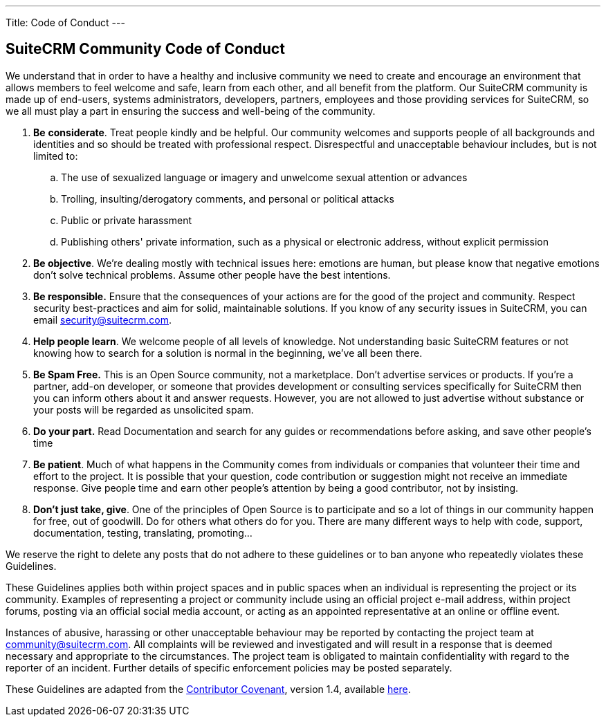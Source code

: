 ---
Title: Code of Conduct
---

== SuiteCRM Community Code of Conduct

We understand that in order to have a healthy and inclusive community we need to create and encourage an environment that allows members to feel welcome and safe, learn from each other, and all benefit from the platform. Our SuiteCRM community is made up of end-users, systems administrators, developers, partners, employees and those providing services for SuiteCRM, so we all must play a part in ensuring the success and well-being of the community.

. **Be** **considerate**. Treat people kindly and be helpful. Our community welcomes and supports people of all backgrounds and identities and so should be treated with professional respect. Disrespectful and unacceptable behaviour includes, but is not limited to:
.. The use of sexualized language or imagery and unwelcome sexual attention or advances
        
.. Trolling, insulting/derogatory comments, and personal or political attacks
        
.. Public or private harassment
        
.. Publishing others' private information, such as a physical or electronic address, without explicit permission
        
. **Be objective**. We’re dealing mostly with technical issues here: emotions are human, but please know that negative emotions don’t solve technical problems. Assume other people have the best intentions.
    
. **Be responsible.** Ensure that the consequences of your actions are for the good of the project and community.  Respect security best-practices and aim for solid, maintainable solutions. If you know of any security issues in SuiteCRM, you can email mailto:security@suitecrm.com[security@suitecrm.com].
    
. **Help people learn**. We welcome people of all levels of knowledge. Not understanding basic SuiteCRM features or not knowing how to search for a solution is normal in the beginning, we’ve all been there.
    
. **Be Spam Free.** This is an Open Source community, not a marketplace. Don’t advertise services or products. If you’re a partner, add-on developer, or someone that provides development or consulting services specifically for SuiteCRM then you can inform others about it and answer requests. However, you are not allowed to just advertise without substance or your posts will be regarded as unsolicited spam.
    
. **Do your part.** Read Documentation and search for any guides or recommendations before asking, and save other people's time
    
. **Be patient**. Much of what happens in the Community comes from individuals or companies that volunteer their time and effort to the project. It is possible that your question, code contribution or suggestion might not receive an immediate response. Give people time and earn other people’s attention by being a good contributor, not by insisting.
    
. **Don’t just take, give**. One of the principles of Open Source is to participate and so a lot of things in our community happen for free, out of goodwill. Do for others what others do for you. There are many different ways to help with code, support, documentation, testing, translating, promoting…
    

  
  

We reserve the right to delete any posts that do not adhere to these guidelines or to ban anyone who repeatedly violates these Guidelines.

These Guidelines applies both within project spaces and in public spaces when an individual is representing the project or its community. Examples of representing a project or community include using an official project e-mail address, within project forums, posting via an official social media account, or acting as an appointed representative at an online or offline event.

Instances of abusive, harassing or other unacceptable behaviour may be reported by contacting the project team at mailto:community@suitecrm.com[community@suitecrm.com]. All complaints will be reviewed and investigated and will result in a response that is deemed necessary and appropriate to the circumstances. The project team is obligated to maintain confidentiality with regard to the reporter of an incident. Further details of specific enforcement policies may be posted separately.

These Guidelines are adapted from the http://contributor-covenant.org/[Contributor Covenant], version 1.4, available http://contributor-covenant.org/version/1/4/[here].


